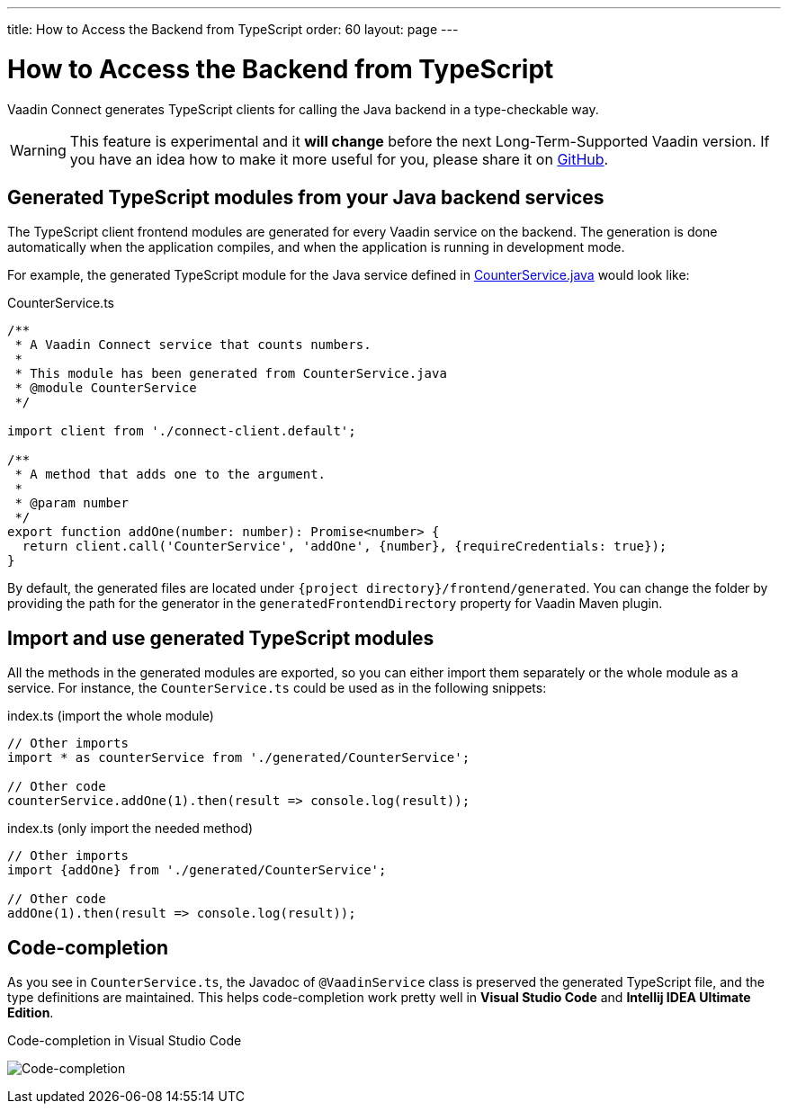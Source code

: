 ---
title: How to Access the Backend from TypeScript
order: 60
layout: page
---

ifdef::env-github[:outfilesuffix: .asciidoc]

= How to Access the Backend from TypeScript

Vaadin Connect generates TypeScript clients for calling the Java backend
in a type-checkable way.

[WARNING]
This feature is experimental and it *will change* before the next Long-Term-Supported Vaadin version.
If you have an idea how to make it more useful for you, please share it on link:https://github.com/vaadin/flow/issues/new/[GitHub^].

== Generated TypeScript modules from your Java backend services

The TypeScript client frontend modules are generated for every Vaadin service
on the backend. The generation is done automatically when the application
compiles, and when the application is running in development mode.

For example, the generated TypeScript module for the Java service defined in
 <<how-to-create-api-endpoint,CounterService.java>> would look like:

[source,typescript]
.CounterService.ts
----
/**
 * A Vaadin Connect service that counts numbers.
 *
 * This module has been generated from CounterService.java
 * @module CounterService
 */

import client from './connect-client.default';

/**
 * A method that adds one to the argument.
 *
 * @param number
 */
export function addOne(number: number): Promise<number> {
  return client.call('CounterService', 'addOne', {number}, {requireCredentials: true});
}
----

By default, the generated files are located under `{project
directory}/frontend/generated`. You can change the folder by providing the path
for the generator in the `generatedFrontendDirectory` property for Vaadin Maven
plugin.

== Import and use generated TypeScript modules

All the methods in the generated modules are exported, so you can either
import them separately or the whole module as a service. For instance, the
`CounterService.ts` could be used as in the following snippets:

.index.ts (import the whole module)
[[index.ts]]
[source,typescript]
----
// Other imports
import * as counterService from './generated/CounterService';

// Other code
counterService.addOne(1).then(result => console.log(result));
----

.index.ts (only import the needed method)
[source,typescript]
----
// Other imports
import {addOne} from './generated/CounterService';

// Other code
addOne(1).then(result => console.log(result));
----

== Code-completion

As you see in `CounterService.ts`, the Javadoc of `@VaadinService` class
is preserved the generated TypeScript file, and the type definitions are
maintained. This helps code-completion work pretty well in *Visual Studio Code*
and *Intellij IDEA Ultimate Edition*.

.Code-completion in Visual Studio Code
image:codecompletion.gif[Code-completion]
